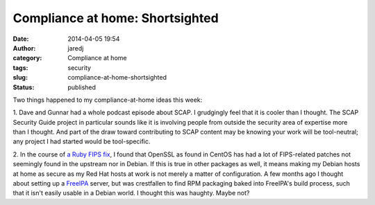 Compliance at home: Shortsighted
################################
:date: 2014-04-05 19:54
:author: jaredj
:category: Compliance at home
:tags: security
:slug: compliance-at-home-shortsighted
:status: published

Two things happened to my compliance-at-home ideas this week:

1. Dave and Gunnar had a whole podcast episode about SCAP. I grudgingly
feel that it is cooler than I thought. The SCAP Security Guide project
in particular sounds like it is involving people from outside the
security area of expertise more than I thought. And part of the draw
toward contributing to SCAP content may be knowing your work will be
tool-neutral; any project I had started would be tool-specific.

2. In the course of `a Ruby FIPS
fix <https://bugs.ruby-lang.org/issues/9659>`__, I found that OpenSSL as
found in CentOS has had a lot of FIPS-related patches not seemingly
found in the upstream nor in Debian. If this is true in other packages
as well, it means making my Debian hosts at home as secure as my Red Hat
hosts at work is not merely a matter of configuration. A few months ago
I thought about setting up a `FreeIPA <http://freeipa.org>`__ server,
but was crestfallen to find RPM packaging baked into FreeIPA's build
process, such that it isn't easily usable in a Debian world. I thought
this was haughty. Maybe not?

